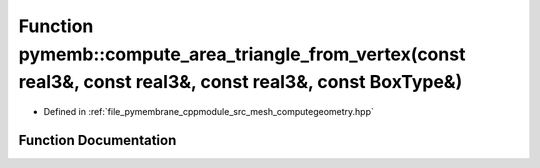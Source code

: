 .. _exhale_function_computegeometry_8hpp_1a0aac5bd062ed76cafdaad63e3b13794f:

Function pymemb::compute_area_triangle_from_vertex(const real3&, const real3&, const real3&, const BoxType&)
============================================================================================================

- Defined in :ref:`file_pymembrane_cppmodule_src_mesh_computegeometry.hpp`


Function Documentation
----------------------


.. doxygenfunction:: pymemb::compute_area_triangle_from_vertex(const real3&, const real3&, const real3&, const BoxType&)
   :project: pymembrane